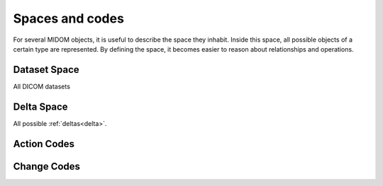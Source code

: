 .. _spaces_and_codes:

Spaces and codes
================
For several MIDOM objects, it is useful to describe the space they inhabit. Inside this
space, all possible objects of a certain type are represented. By defining the space,
it becomes easier to reason about relationships and operations.

Dataset Space
-------------
All DICOM datasets


Delta Space
-----------
All possible :ref:`deltas<delta>`.

.. _action_codes:

Action Codes
------------

.. _change_codes:

Change Codes
------------

